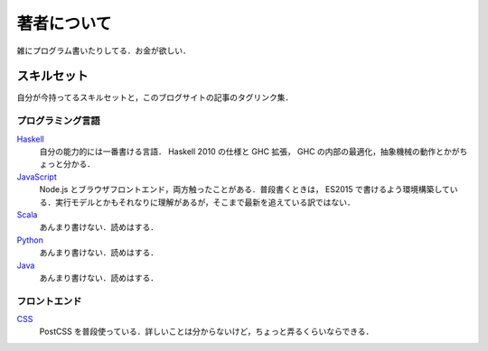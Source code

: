 著者について
==============

雑にプログラム書いたりしてる．お金が欲しい．

スキルセット
------------

自分が今持ってるスキルセットと，このブログサイトの記事のタグリンク集．

プログラミング言語
::::::::::::::::::

`Haskell <https://mizunashi-mana.github.io/blog/tag/haskell.html>`_
  自分の能力的には一番書ける言語． Haskell 2010 の仕様と GHC 拡張， GHC の内部の最適化，抽象機械の動作とかがちょっと分かる．

`JavaScript <https://mizunashi-mana.github.io/blog/tag/javascript.html>`_
  Node.js とブラウザフロントエンド，両方触ったことがある．普段書くときは， ES2015 で書けるよう環境構築している．実行モデルとかもそれなりに理解があるが，そこまで最新を追えている訳ではない．

`Scala <https://mizunashi-mana.github.io/blog/tag/scala.html>`_
  あんまり書けない．読めはする．

`Python <https://mizunashi-mana.github.io/blog/tag/python.html>`_
  あんまり書けない．読めはする．

`Java <https://mizunashi-mana.github.io/blog/tag/java.html>`_
  あんまり書けない．読めはする．

フロントエンド
::::::::::::::

`CSS <https://mizunashi-mana.github.io/blog/tag/css.html>`_
  PostCSS を普段使っている．詳しいことは分からないけど，ちょっと弄るくらいならできる．
